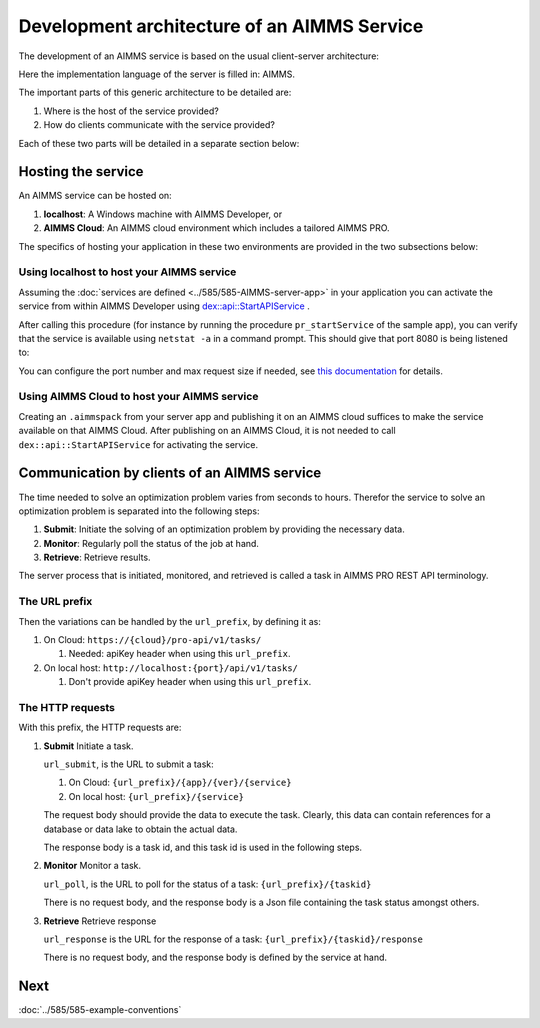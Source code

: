 Development architecture of an AIMMS Service
==============================================

The development of an AIMMS service is based on the usual client-server architecture:

.. image:: images/client-AIMMS-server.png
    :align: center

Here the implementation language of the server is filled in: AIMMS.

The important parts of this generic architecture to be detailed are:

#.  Where is the host of the service provided?

#.  How do clients communicate with the service provided?

Each of these two parts will be detailed in a separate section below:

Hosting the service
---------------------

An AIMMS service can be hosted on:

#.  **localhost**: A Windows machine with AIMMS Developer, or

#.  **AIMMS Cloud**: An AIMMS cloud environment which includes a tailored AIMMS PRO.

The specifics of hosting your application in these two environments are provided in the two subsections below:

Using localhost to host your AIMMS service
^^^^^^^^^^^^^^^^^^^^^^^^^^^^^^^^^^^^^^^^^^^^ 

Assuming the :doc:`services are defined <../585/585-AIMMS-server-app>` in your application you can activate the service 
from within AIMMS Developer using `dex::api::StartAPIService <https://documentation.aimms.com/dataexchange/api.html#dex-api-StartAPIService>`_ .

After calling this procedure (for instance by running the procedure ``pr_startService`` of the sample app), you can verify that the service is available using 
``netstat -a`` in a command prompt.  This should give that port 8080 is being listened to:

.. image:: images/netstat.png
    :align: center

You can configure the port number and max request size if needed, 
see `this documentation <https://documentation.aimms.com/dataexchange/rest-server.html#activating-the-rest-service>`_ for details.

Using AIMMS Cloud to host your AIMMS service
^^^^^^^^^^^^^^^^^^^^^^^^^^^^^^^^^^^^^^^^^^^^

Creating an ``.aimmspack`` from your server app and publishing it on an AIMMS cloud suffices to make the service available on that AIMMS Cloud.
After publishing on an AIMMS Cloud, it is not needed to call ``dex::api::StartAPIService`` for activating the service.







Communication by clients of an AIMMS service
---------------------------------------------


The time needed to solve an optimization problem varies from seconds to hours.
Therefor the service to solve an optimization problem is separated into the following steps:

#.  **Submit**: Initiate the solving of an optimization problem by providing the necessary data.

#.  **Monitor**: Regularly poll the status of the job at hand.

#.  **Retrieve**: Retrieve results.

The server process that is initiated, monitored, and retrieved is called a task in AIMMS PRO REST API terminology.

 

The URL prefix
^^^^^^^^^^^^^^^^^^^^

Then the variations can be handled by the ``url_prefix``, by defining it as:

#.  On Cloud: ``https://{cloud}/pro-api/v1/tasks/``

    #.  Needed: apiKey header when using this ``url_prefix``.

#.  On local host: ``http://localhost:{port}/api/v1/tasks/``

    #.  Don't provide apiKey header when using this ``url_prefix``.


The HTTP requests
^^^^^^^^^^^^^^^^^^^^^^^^^^

With this prefix, the HTTP requests are:

#.  **Submit** Initiate a task.

    ``url_submit``, is the URL to submit a task:

    #. On Cloud: ``{url_prefix}/{app}/{ver}/{service}``

    #. On local host: ``{url_prefix}/{service}``
    
    The request body should provide the data to execute the task. 
    Clearly, this data can contain references for a database or data lake to obtain the actual data.
    
    The response body is a task id, and this task id is used in the following steps.

#.  **Monitor**  Monitor a task.

    ``url_poll``, is the URL to poll for the status of a task: ``{url_prefix}/{taskid}``
    
    There is no request body, and the response body is a Json file containing the task status amongst others.

#.  **Retrieve** Retrieve response

    ``url_response`` is the URL for the response of a task: ``{url_prefix}/{taskid}/response``

    There is no request body, and the response body is defined by the service at hand.



Next
-----------

:doc:`../585/585-example-conventions`

.. spelling:word-list::

    apiKey

